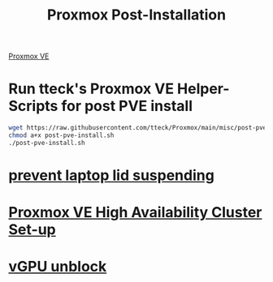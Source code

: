 :PROPERTIES:
:ID:       d5d856fb-7251-4864-b62e-d08a2220bf14
:END:
#+title: Proxmox Post-Installation
#+filetags:  

[[id:77bd7428-f1ee-4306-8d5a-62f38134dfc5][Proxmox VE]]

* Run tteck's Proxmox VE Helper-Scripts for post PVE install
#+begin_src bash
wget https://raw.githubusercontent.com/tteck/Proxmox/main/misc/post-pve-install.sh
chmod a+x post-pve-install.sh
./post-pve-install.sh
#+end_src
* [[id:03756f80-0902-42fe-ab6d-ca11f3953a2d][prevent laptop lid suspending]]

* [[id:db39af8b-657f-4b11-83fa-f3510dad3198][Proxmox VE High Availability Cluster Set-up]]

* [[id:f17baed8-4b8b-433a-a868-3b4f2f3d20c1][vGPU unblock]]   

